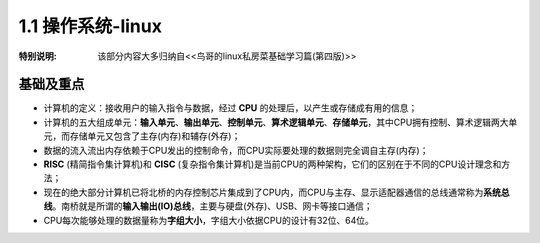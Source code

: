 
1.1 操作系统-linux
===================================

:特别说明: 该部分内容大多归纳自<<鸟哥的linux私房菜基础学习篇(第四版)>>

基础及重点
>>>>>>>>>>>>>>>>>>>>>>>>>>>>>>>>>>>>

* 计算机的定义：接收用户的输入指令与数据，经过 \ **CPU** 的处理后，以产生或存储成有用的信息；
* 计算机的五大组成单元：\ **输入单元**、\ **输出单元**、\ **控制单元**、\ **算术逻辑单元**、\ **存储单元**，其中CPU拥有控制、算术逻辑两大单元，而存储单元又包含了主存(内存)和辅存(外存)；
* 数据的流入\流出内存依赖于CPU发出的控制命令，而CPU实际要处理的数据则完全调自主存(内存)；
* \ **RISC** (精简指令集计算机)和 \ **CISC** (复杂指令集计算机)是当前CPU的两种架构，它们的区别在于不同的CPU设计理念和方法；
* 现在的绝大部分计算机已将北桥的内存控制芯片集成到了CPU内，而CPU与主存、显示适配器通信的总线通常称为\ **系统总线**。南桥就是所谓的\ **输入输出(IO)总线**，主要与硬盘(外存)、USB、网卡等接口通信；
* CPU每次能够处理的数据量称为\ **字组大小**，字组大小依据CPU的设计有32位、64位。